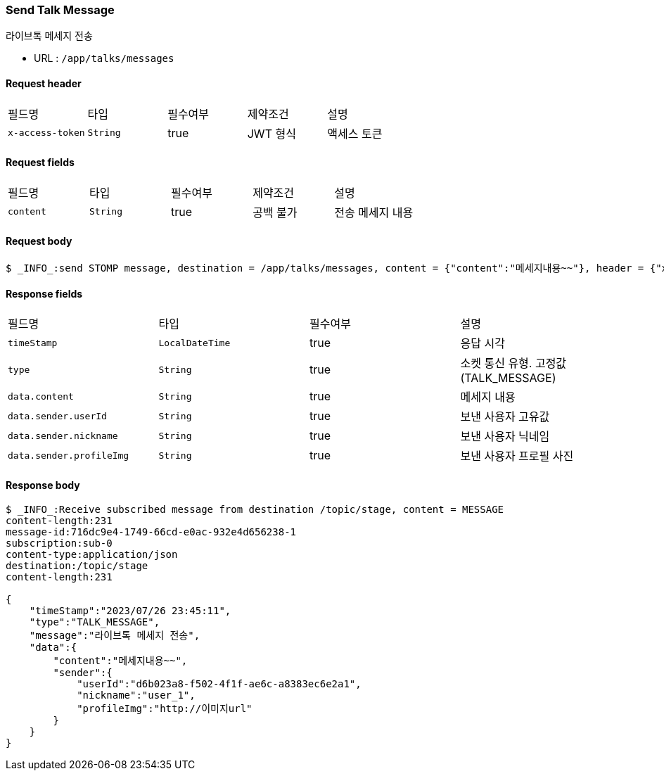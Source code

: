 
// api 명 : h3
=== *Send Talk Message*
라이브톡 메세지 전송

- URL : `/app/talks/messages`

==== Request header
|===
|필드명|타입|필수여부|제약조건|설명
|`+x-access-token+`
|`+String+`
|true
|JWT 형식
|액세스 토큰
|===

==== Request fields
|===
|필드명|타입|필수여부|제약조건|설명
|`+content+`
|`+String+`
|true
|공백 불가
|전송 메세지 내용
|===

==== Request body
[source,options="wrap"]
----
$ _INFO_:send STOMP message, destination = /app/talks/messages, content = {"content":"메세지내용~~"}, header = {"x-access-token" : "액세스 토큰 값"}
----

==== Response fields
|===
|필드명|타입|필수여부|설명
|`+timeStamp+`
|`+LocalDateTime+`
|true
|응답 시각
|`+type+`
|`+String+`
|true
|소켓 통신 유형. 고정값(TALK_MESSAGE)
|`+data.content+`
|`+String+`
|true
|메세지 내용
|`+data.sender.userId+`
|`+String+`
|true
|보낸 사용자 고유값
|`+data.sender.nickname+`
|`+String+`
|true
|보낸 사용자 닉네임
|`+data.sender.profileImg+`
|`+String+`
|true
|보낸 사용자 프로필 사진
|===

==== Response body
[source,http,options="nowrap"]
----
$ _INFO_:Receive subscribed message from destination /topic/stage, content = MESSAGE
content-length:231
message-id:716dc9e4-1749-66cd-e0ac-932e4d656238-1
subscription:sub-0
content-type:application/json
destination:/topic/stage
content-length:231

{
    "timeStamp":"2023/07/26 23:45:11",
    "type":"TALK_MESSAGE",
    "message":"라이브톡 메세지 전송",
    "data":{
        "content":"메세지내용~~",
        "sender":{
            "userId":"d6b023a8-f502-4f1f-ae6c-a8383ec6e2a1",
            "nickname":"user_1",
            "profileImg":"http://이미지url"
        }
    }
}

----